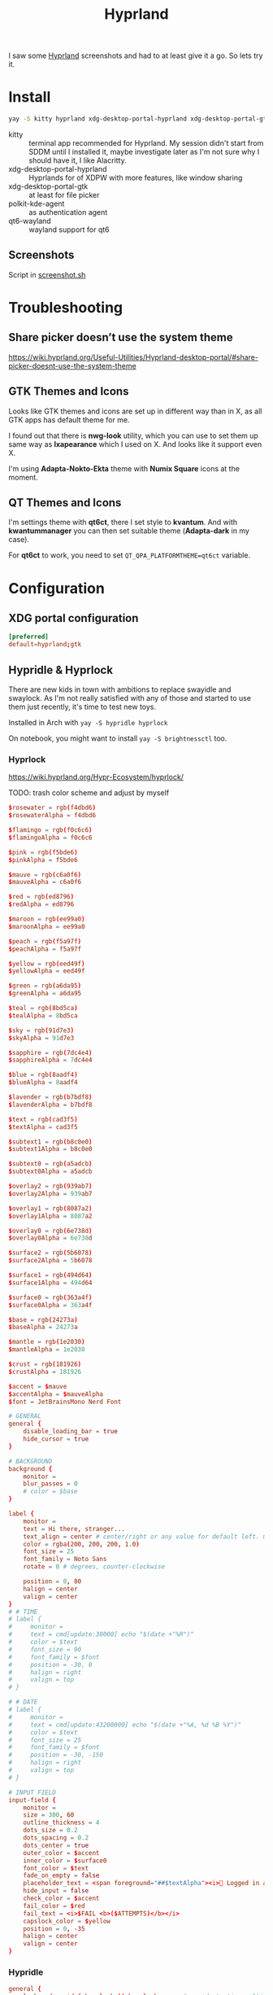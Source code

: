 #+title: Hyprland
#+PROPERTY: header-args:conf :comments link :tangle-mode (identity #o600) :mkdirp yes :tangle ~/.local/share/chezmoi/private_dot_config/hypr/hyprland.conf.tmpl

I saw some [[https://hyprland.org/][Hyprland]] screenshots and had to at least give it a go. So lets try
it.

* Install
#+begin_src sh
yay -S kitty hyprland xdg-desktop-portal-hyprland xdg-desktop-portal-gtk polkit-kde-agent qt6-wayland hyprpaper nwg-look qt6ct kvantum hyprpicker
#+end_src

- kitty :: terminal app recommended for Hyprland. My session didn't start from SDDM until I installed it, maybe investigate later as I'm not sure why I should have it, I like Alacritty.
- xdg-desktop-portal-hyprland :: Hyprlands for of XDPW with more features, like window sharing
- xdg-desktop-portal-gtk :: at least for file picker
- polkit-kde-agent :: as authentication agent
- qt6-wayland :: wayland support for qt6

** Screenshots
Script in [[./scripts/screenshot.sh.org][screenshot.sh]]

* Troubleshooting
** Share picker doesn’t use the system theme
https://wiki.hyprland.org/Useful-Utilities/Hyprland-desktop-portal/#share-picker-doesnt-use-the-system-theme

** GTK Themes and Icons
Looks like GTK themes and icons are set up in different way than in X, as all GTK apps has default theme for me.

I found out that there is *nwg-look* utility, which you can use to set them up same way as *lxapearance* which I used on X. And looks like it support even X.

I'm using *Adapta-Nokto-Ekta* theme with *Numix Square* icons at the moment.

** QT Themes and Icons
I'm settings theme with *qt6ct*, there I set style to *kvantum*. And with
*kwantummanager* you can then set suitable theme (*Adapta-dark* in my case).

For *qt6ct* to work, you need to set =QT_QPA_PLATFORMTHEME=qt6ct= variable.

* Configuration
** XDG portal configuration
#+begin_src conf :tangle ~/.local/share/chezmoi/private_dot_config/xdg-desktop-portal/hyprland-portals.conf
[preferred]
default=hyprland;gtk
#+end_src

** Hypridle & Hyprlock
There are new kids in town with ambitions to replace swayidle and swaylock. As
I'm not really satisfied with any of those and started to use them just
recently, it's time to test new toys.

Installed in Arch with ~yay -S hypridle hyprlock~

On notebook, you might want to install ~yay -S brightnessctl~ too.

*** Hyprlock
https://wiki.hyprland.org/Hypr-Ecosystem/hyprlock/

TODO: trash color scheme and adjust by myself

#+begin_src conf :tangle ~/.local/share/chezmoi/private_dot_config/hypr/hyprlock.conf.tmpl
$rosewater = rgb(f4dbd6)
$rosewaterAlpha = f4dbd6

$flamingo = rgb(f0c6c6)
$flamingoAlpha = f0c6c6

$pink = rgb(f5bde6)
$pinkAlpha = f5bde6

$mauve = rgb(c6a0f6)
$mauveAlpha = c6a0f6

$red = rgb(ed8796)
$redAlpha = ed8796

$maroon = rgb(ee99a0)
$maroonAlpha = ee99a0

$peach = rgb(f5a97f)
$peachAlpha = f5a97f

$yellow = rgb(eed49f)
$yellowAlpha = eed49f

$green = rgb(a6da95)
$greenAlpha = a6da95

$teal = rgb(8bd5ca)
$tealAlpha = 8bd5ca

$sky = rgb(91d7e3)
$skyAlpha = 91d7e3

$sapphire = rgb(7dc4e4)
$sapphireAlpha = 7dc4e4

$blue = rgb(8aadf4)
$blueAlpha = 8aadf4

$lavender = rgb(b7bdf8)
$lavenderAlpha = b7bdf8

$text = rgb(cad3f5)
$textAlpha = cad3f5

$subtext1 = rgb(b8c0e0)
$subtext1Alpha = b8c0e0

$subtext0 = rgb(a5adcb)
$subtext0Alpha = a5adcb

$overlay2 = rgb(939ab7)
$overlay2Alpha = 939ab7

$overlay1 = rgb(8087a2)
$overlay1Alpha = 8087a2

$overlay0 = rgb(6e738d)
$overlay0Alpha = 6e738d

$surface2 = rgb(5b6078)
$surface2Alpha = 5b6078

$surface1 = rgb(494d64)
$surface1Alpha = 494d64

$surface0 = rgb(363a4f)
$surface0Alpha = 363a4f

$base = rgb(24273a)
$baseAlpha = 24273a

$mantle = rgb(1e2030)
$mantleAlpha = 1e2030

$crust = rgb(181926)
$crustAlpha = 181926
#+end_src

#+begin_src conf :tangle ~/.local/share/chezmoi/private_dot_config/hypr/hyprlock.conf.tmpl
$accent = $mauve
$accentAlpha = $mauveAlpha
$font = JetBrainsMono Nerd Font

# GENERAL
general {
    disable_loading_bar = true
    hide_cursor = true
}

# BACKGROUND
background {
    monitor =
    blur_passes = 0
    # color = $base
}

label {
    monitor =
    text = Hi there, stranger...
    text_align = center # center/right or any value for default left. multi-line text alignment inside label container
    color = rgba(200, 200, 200, 1.0)
    font_size = 25
    font_family = Noto Sans
    rotate = 0 # degrees, counter-clockwise

    position = 0, 80
    halign = center
    valign = center
}
# # TIME
# label {
#     monitor =
#     text = cmd[update:30000] echo "$(date +"%R")"
#     color = $text
#     font_size = 90
#     font_family = $font
#     position = -30, 0
#     halign = right
#     valign = top
# }

# # DATE
# label {
#     monitor =
#     text = cmd[update:43200000] echo "$(date +"%A, %d %B %Y")"
#     color = $text
#     font_size = 25
#     font_family = $font
#     position = -30, -150
#     halign = right
#     valign = top
# }

# INPUT FIELD
input-field {
    monitor =
    size = 300, 60
    outline_thickness = 4
    dots_size = 0.2
    dots_spacing = 0.2
    dots_center = true
    outer_color = $accent
    inner_color = $surface0
    font_color = $text
    fade_on_empty = false
    placeholder_text = <span foreground="##$textAlpha"><i>󰌾 Logged in as </i><span foreground="##$accentAlpha">🤷‍♀️</span></span>
    hide_input = false
    check_color = $accent
    fail_color = $red
    fail_text = <i>$FAIL <b>($ATTEMPTS)</b></i>
    capslock_color = $yellow
    position = 0, -35
    halign = center
    valign = center
}
#+end_src

*** Hypridle
#+begin_src conf :tangle ~/.local/share/chezmoi/private_dot_config/hypr/hypridle.conf.tmpl
general {
    lock_cmd = pidof hyprlock || hyprlock       # avoid starting multiple hyprlock instances.
    before_sleep_cmd = loginctl lock-session    # lock before suspend.
    after_sleep_cmd = hyprctl dispatch dpms on  # to avoid having to press a key twice to turn on the display.
}

{{ if ne .battery_device ""  }}
listener {
    timeout = 150                                # 2.5min.
    on-timeout = brightnessctl -s set 10         # set monitor backlight to minimum, avoid 0 on OLED monitor.
    on-resume = brightnessctl -r                 # monitor backlight restore.
}

# turn off keyboard backlight, comment out this section if you dont have a keyboard backlight.
listener {
    timeout = 150                                          # 2.5min.
    on-timeout = brightnessctl -sd rgb:kbd_backlight set 0 # turn off keyboard backlight.
    on-resume = brightnessctl -rd rgb:kbd_backlight        # turn on keyboard backlight.
}

{{ end }}
listener {
    timeout = 300                                 # 5min
    on-timeout = loginctl lock-session            # lock screen when timeout has passed
}

listener {
    timeout = 330                                 # 5.5min
    on-timeout = hyprctl dispatch dpms off        # screen off when timeout has passed
    on-resume = hyprctl dispatch dpms on          # screen on when activity is detected after timeout has fired.
}

listener {
    timeout = 1800                                # 30min
    on-timeout = systemctl suspend                # suspend pc
}
#+end_src

** Hyprland

#+begin_src conf
# See https://wiki.hyprland.org/Configuring/Monitors/

# hyprpm isn't working for me at this moment, so I switched to aur hy3 pakckage.
# plugin = /usr/lib/libhy3.so

# my desktop
# {{ .chezmoi.hostname }}
{{ if eq .chezmoi.hostname "kocour" }}
monitor=desc:HAT Kamvas Pro 24 0xF0000004,3840x2160@60,0x0,1,transform,3,bitdepth,10
monitor=desc:Dell Inc. DELL P2723DE G1MP1L3,2560x1440@59.95100,2160x0,1,transform,1
monitor=desc:ASUSTek COMPUTER INC ROG XG27AQ M1LMQS010079,2560x1440@144.00600,3600x0,1
monitor=desc:Dell Inc. DELL P2723DE B1MP1L3,2560x1440@59.95100,6160x0,1,transform,3
# monitor=desc:HAT Kamvas Pro 24 0xF0000004,3840x2160@60,0x0,1
# monitor=desc:Dell Inc. DELL P2723DE G1MP1L3,2560x1440@59.95100,3840x0,1,transform,1
# monitor=desc:ASUSTek COMPUTER INC ROG XG27AQ M1LMQS010079,2560x1440@144.00600,5280x0,1
# monitor=desc:Dell Inc. DELL P2723DE B1MP1L3,2560x1440@59.95100,7840x0,1,transform,3
{{ else if eq .chezmoi.hostname "midget" }}
# my surface
monitor=desc:BOE 0x088B,1920x1280@60,0x0,1
{{ end }}
# See https://wiki.hyprland.org/Configuring/Keywords/ for more

# Execute your favorite apps at launch
# hyprpm - hypr plugin manager
exec-once = hyprpm reload -n

# I have to always reload hyprctl on start because of hy3 - this should work
# around it
#exec-once = hyprctl reload

#exec-once = ironbar
exec-once = waybar

exec-once = hyprpaper
exec-once = seafile-applet
exec-once = nm-applet
exec-once = /usr/lib/kdeconnectd
exec-once = /usr/lib/polkit-kde-authentication-agent-1

# corectrl for amd gpu
exec-once = [workspace 0 silent] corectrl

# dynamic screen configuration
# FIXME: disabling
#exec-once = kanshi

# update dbus env for hyprland portal
exec-once = dbus-update-activation-environment --systemd WAYLAND_DISPLAY XDG_CURRENT_DESKTOP

# lock
# exec-once = swayidle -w
exec-once = hypridle

# clipboard manager
exec-once = wl-paste --type text --watch cliphist store #Stores only text data
exec-once = wl-paste --type image --watch cliphist store #Stores only image data

# Source a file (multi-file configs)
# source = ~/.config/hypr/myColors.conf

# Some default env vars.
env = XCURSOR_SIZE,18
env = SSH_AUTH_SOCK,$XDG_RUNTIME_DIR/gnupg/S.gpg-agent.ssh

# theme for QT apps
env = QT_QPA_PLATFORMTHEME,qt6ct

# dark theme for GTK apps
exec = gsettings set org.gnome.desktop.interface gtk-theme "Adapta-Nokto-Eta"   # for GTK3 apps
exec = gsettings set org.gnome.desktop.interface color-scheme "prefer-dark"   # for GTK4 apps

# For all categories, see https://wiki.hyprland.org/Configuring/Variables/
input {
    kb_layout = cus_klaveska,us
    kb_variant =
    kb_model = pc104
    kb_options = grp:menu_toggle,ralt_switch,terminate:ctrl_alt_bksp,grp_led:scroll,ctrl:nocaps
    kb_rules =

    follow_mouse = 1
    mouse_refocus = true

    touchpad {
        natural_scroll = no
    }

    sensitivity = 0 # -1.0 - 1.0, 0 means no modification.
}

device {
    name = ydotoold-virtual-device
    kb_layout = us
    kb_variant =
    kb_options =
}

general {
    # See https://wiki.hyprland.org/Configuring/Variables/ for more

    gaps_in = 2
    gaps_out = 2
    border_size = 1
    col.active_border = rgba(33ccffee) rgba(00ff99ee) 45deg
    col.inactive_border = rgba(595959aa)

    layout = hy3
}

decoration {
    # See https://wiki.hyprland.org/Configuring/Variables/ for more

    rounding = 10

    blur {
        enabled = yes
        size = 10
        passes = 1
    }

    drop_shadow = yes
    shadow_range = 4
    shadow_render_power = 3
    col.shadow = rgba(1a1a1aee)
}
# dracula/hyprland
general {
    col.active_border = rgb(44475a) rgb(bd93f9) 90deg
    col.inactive_border = rgba(44475aaa)
    # non-gradient alternative
    #col.active_border = rgb(bd93f9)
    #col.inactive_border = rgba(44475aaa)
    #col.group_border = rgba(282a36dd)
    #col.group_border_active = rgb(bd93f9)
    # darker alternative
    #col.active_border = rgb(44475a) # or rgb(6272a4)
    #col.inactive_border = rgb(282a36)
    #col.group_border = rgb(282a36)
    #col.group_border_active = rgb(44475a) # or rgb(6272a4)

}
decoration {
    col.shadow = rgba(1E202966)
    # suggested shadow setting
    #drop_shadow = yes
    #shadow_range = 60
    #shadow_offset = 1 2
    #shadow_render_power = 3
    #shadow_scale = 0.97
}
#windowrulev2 = bordercolor rgb(ff5555),xwayland:1 # check if window is xwayland

animations {
    enabled = no

    # # Some default animations, see https://wiki.hyprland.org/Configuring/Animations/ for more

    # bezier = myBezier, 0.05, 0.9, 0.1, 1.05
    # bezier = easeInOutExpo, 0.87, 0, 0.13, 1

    # animation = windows, 1, 7, myBezier
    # animation = windowsOut, 1, 7, default, popin 80%
    # animation = border, 1, 10, default
    # animation = borderangle, 1, 8, default
    # animation = fade, 1, 7, default
    # #animation = workspaces, 1, 6, default
    # animation = workspaces, 1, 10, easeInOutExpo, fade
}

dwindle {
    # See https://wiki.hyprland.org/Configuring/Dwindle-Layout/ for more
    pseudotile = yes # master switch for pseudotiling. Enabling is bound to mainMod + P in the keybinds section below
    preserve_split = yes # you probably want this
}

master {
    # See https://wiki.hyprland.org/Configuring/Master-Layout/ for more
    new_status = master
}

gestures {
    # See https://wiki.hyprland.org/Configuring/Variables/ for more
    workspace_swipe = on
    workspace_swipe_invert = no
    workspace_swipe_cancel_ratio = 0.1
}

# group {
#    groupbar {
#        font_size = 10
#        gradients = false
#        col.inactive = rgba(282a36dd)
#        col.active = rgb(bd93f9) rgb(44475a) 90deg
#    }
# }

misc {
    disable_hyprland_logo = true
    disable_splash_rendering = true
    disable_autoreload = false
}

plugin {
    hy3 {
        tabs {
            height = 15
            padding = 5
            from_top = true
            rounding = 10
            render_text = true
            text_center = true
            text_padding = 3

            # active tab bar segment color
            col.active = 0xdf32b4ff

            # urgent tab bar segment color
            col.urgent = 0xffff4f4f

            # inactive tab bar segment color
            col.inactive = 0xdd282a36

            # active tab bar text color
            col.text.active = 0xff000000

            # urgent tab bar text color
            col.text.urgent = 0xff000000

            # inactive tab bar text color
            col.text.inactive = 0xff32b4ff
        }

        autotile {
            enable = true
            trigger_width = 800
            trigger_height = 500
        }
    }

        hyprfocus {
            enabled = false

            keyboard_focus_animation = shrink

            bezier = bezIn, 0.5,0.0,1.0,0.5
            bezier = bezOut, 0.0,0.5,0.5,1.0

            shrink {
                shrink_percentage = 0.99

                in_bezier = bezIn
                in_speed = 1

                out_bezier = bezOut
                out_speed = 3
            }
        }
}

# Window rules
# See https://wiki.hyprland.org/Configuring/Window-Rules/ for more
# windowrulev2 = tile,title:^(Playwright Test)$
windowrulev2 = workspace 8 silent,class:chrome
windowrulev2 = tile,class:chrome
windowrulev2 = suppressevent maximize,class:^(libreoffice.*)$

windowrule = workspace 9 silent,firefox
windowrule = workspace name:docs, thunar

windowrulev2 = float,class:(qalculate-gtk)
windowrulev2 = workspace special:calculator,class:(qalculate-gtk)

# screen sharing with xwaylandvideobridge - see https://wiki.hyprland.org/Useful-Utilities/Screen-Sharing/
windowrulev2 = opacity 0.0 override 0.0 override,class:^(xwaylandvideobridge)$
windowrulev2 = noanim,class:^(xwaylandvideobridge)$
windowrulev2 = nofocus,class:^(xwaylandvideobridge)$
windowrulev2 = noinitialfocus,class:^(xwaylandvideobridge)$

windowrulev2 = nomaxsize,class:^(org.raspberrypi.rpi-imager)$

# steam
windowrulev2 = stayfocused, title:^()$,class:^(steam)$
windowrulev2 = minsize 1 1, title:^()$,class:^(steam)$
windowrulev2 = fullscreen,class:^steam_app\d+$
# windowrulev2 = desc:ASUSTek COMPUTER INC ROG XG27AQ M1LMQS010079,class:^steam_app_\d+$
windowrulev2 = workspace 10,class:^steam_app_\d+$
workspace = 10, border:false, rounding:false

# Bindings
# See https://wiki.hyprland.org/Configuring/Keywords/ for more

# bind flags
# l -> locked, aka. works also when an input inhibitor (e.g. a lockscreen) is active.
# r -> release, will trigger on release of a key.
# e -> repeat, will repeat when held.
# n -> non-consuming, key/mouse events will be passed to the active window in addition to triggering the dispatcher.
# m -> mouse, see below
# t -> transparent, cannot be shadowed by other binds.
# i -> ignore mods, will ignore modifiers.

# See https://wiki.hyprland.org/Configuring/Binds/ for bind examples
$mainMod = SUPER

bind = $mainMod, v, exec, cliphist list | rofi -dmenu | cliphist decode | wl-copy

# qalculate!
bind = $mainMod, Q, exec, pgrep qalculate-gtk && hyprctl dispatch togglespecialworkspace calculator || qalculate-gtk &

# this will send content of clipboard to my phone over kdeconnect
bind = $mainMod, Y, exec, kdeconnect-cli -n kryton --send-clipboard

# mute default mic
bind = $mainMod, M, exec, wpctl set-mute @DEFAULT_AUDIO_SOURCE@ toggle

# Exec submap is for running apps I'm using often
# t - thunar
# c - qalculate
# p - pwgen

# EXEC SUBMAP START
bind = $mainMod, E, submap, exec
submap=exec

bind=, T, exec, thunar
bind=, T, submap,reset

bind=, C, exec, qalculate-gtk
bind=, C, submap,reset

bind=, P, exec, gopass pwgen --one-per-line 64 | rofi -dmenu -p "Select password:" | xargs --no-run-if-empty wl-copy
bind=, P, submap,reset

bind=, escape,submap,reset
submap=reset
# EXEC SUBMAP END

# launchers
bind = $mainMod, D, exec, rofi -show drun -show-icons
bind = $mainMod, S, exec, rofi -normal-window -show ssh

# bind = $mainMod, R, exec, remmina_menu
bind = $mainMod, R, submap, fastedit
submap = fastedit
bind = ,l, resizeactive, 50 0
bind = ,h, resizeactive, -50 0
bind = ,k, resizeactive, 0 -50
bind= ,j, resizeactive, 0 50
bind = CTRL, h, movefocus, l
bind = CTRL, l, movefocus, r
bind = CTRL, k, movefocus, u
bind = CTRL, j, movefocus, d
bind = SHIFT, h, movewindow, l
bind = SHIFT, l, movewindow, r
bind = SHIFT, k, movewindow, u
bind = SHIFT, j, movewindow, d
bind = , escape, submap, reset
submap = reset
# bind = $mainMod, F, exec, rofi -show window
bind = $mainMod, F, exec, hyprctl clients -j | jq --raw-output '.[]|[.address, .title]|join("\t")' | rofi -dmenu -display-columns 2 | awk '{ print $1 }' | xargs -I{} hyprctl dispatch focuswindow "address:{}"

# passwords
# p - type password
# P - type password slowly (for buggy terminals etc)
# u - type username
# o - type otp
bind = $mainMod, p,       exec, gopass --nosync ls --flat | rofi -dmenu -p 'Password for:' | xargs --no-run-if-empty gopass show -o | ydotool type --key-delay=10 --key-hold=10 --file=-
bind = $mainMod SHIFT, p, exec, gopass --nosync ls --flat | rofi -dmenu -p 'Password for:' | xargs --no-run-if-empty gopass show -c
bind = $mainMod, u, exec, gopass --nosync ls --flat | rofi -dmenu -p 'User for:' | xargs -I "{}" --no-run-if-empty gopass show '{}' user | ydotool type --key-delay=10 --key-hold=10 --file=-
bind = $mainMod, o, exec, gopass --nosync ls --flat otp | rofi -dmenu -p 'OTP for:' | xargs --no-run-if-empty gopass otp | sed 's/ .*//' | ydotool type --key-delay=10 --key-hold=10 --file=-

# notification center
# show hide
bind = $mainMod, N, exec, systemctl --user --signal=USR1 kill deadd-notification-center.service
# clear popups
bind = $mainMod SHIFT, N, exec, notify-send.py a --hint boolean:deadd-notification-center:true string:type:clearPopups
# clear in center
bind = SUPER+ALT, N, exec, notify-send.py a --hint boolean:deadd-notification-center:true string:type:clearInCenter

# screenshot of selected area copied to clipboard
# bind = $mainMod, c, exec, grimblast copy area
bind = $mainMod, c, exec, ~/bin/screenshot.sh

# screenshot of selected area saved to ~/tmpfs/screenshot.png
bind = $mainMod SHIFT, C, exec, grimblast save area ~/tmpfs/screenshot.png

# resize window for 640x400 screenshots
bind = $mainMod, x, resizeactive, exact 640 400

# color picker
bind = SUPER+ALT, c, exec, hyprpicker --autocopy --format=hex

# I'm using alacritty as my main terminal
bind = $mainMod SHIFT, RETURN, exec, alacritty

# special workspace
bind = $mainMod, escape, togglespecialworkspace
bind = $mainMod SHIFT, escape, movetoworkspace, special

# lock screen
bind = ,Print, exec, loginctl lock-session

# Layout related binds
bind = $mainMod SHIFT, Q, hy3:killactive

bind = $mainMod, g, submap, group
submap=group
bind = , h, hy3:makegroup, h
bind = , h, submap, reset

bind = , v, hy3:makegroup, v
bind = , v, submap, reset

bind = , g, hy3:changegroup, toggletab
bind = , g, submap, reset

bind = , t, hy3:makegroup, tab
bind = , t, submap, reset

bind = , u, hy3:changegroup, untab
bind = , u, submap, reset

bind = , r, hy3:changefocus, raise
bind = , r, submap, reset

bind = , l, hy3:changefocus, lower
bind = , l, submap, reset

bind = , e, hy3:expand, expand
bind = , e, submap, reset

bind = , b, hy3:expand, base
bind = , b, submap, reset

bind = , o, hy3:changegroup, opposite
bind = , o, submap, reset
bind=, escape,submap,reset
submap=reset

bind = $mainMod, T, togglefloating,
bind = $mainMod SHIFT, F, fullscreen,
bind = $mainMod, B, pseudo, # dwindle
bind = $mainMod, /, togglesplit, # dwindle
# bind = $mainMod, G, togglegroup
# bind = $mainMod SHIFT, G,

# switch to workspace selected from list
bind = $mainMod, I, exec, hyprctl -j workspaces | jq -r '.[] | .name' | rofi -dmenu -p "Workspace:"  | xargs -r ~/bin/hypr-switch-workspace

# move window to workspace selected from list
bind = $mainMod SHIFT, I, exec, hyprctl -j workspaces | jq -r '.[] | .name' | rofi -dmenu -p "Target workspace:"  | xargs -r hyprctl dispatch movetoworkspacesilent

# Move focus with mainMod + motion keys
bind = $mainMod, H, hy3:movefocus, l
bind = $mainMod, L, hy3:movefocus, r
bind = $mainMod, K, hy3:movefocus, u
bind = $mainMod, J, hy3:movefocus, d

# bind = $mainMod+ALT, J, changegroupactive, f
# bind = $mainMod+ALT, L, changegroupactive, f
# bind = $mainMod+ALT, K, changegroupactive, b
# bind = $mainMod+ALT, H, changegroupactive, b

# Move focus to monitor
bind = $mainMod, a, focusmonitor, l
bind = $mainMod, semicolon, focusmonitor, r

# What does dis do? move focus only to visible?
bind = $mainMod+ALT, h, hy3:movefocus, l, visible
bind = $mainMod+ALT, j, hy3:movefocus, d, visible
bind = $mainMod+ALT, k, hy3:movefocus, u, visible
bind = $mainMod+ALT, l, hy3:movefocus, r, visible

bind = $mainMod+ALT+SHIFT, h, hy3:movewindow, l, once, visible
bind = $mainMod+ALT+SHIFT, j, hy3:movewindow, d, once, visible
bind = $mainMod+ALT+SHIFT, k, hy3:movewindow, u, once, visible
bind = $mainMod+ALT+SHIFT, l, hy3:movewindow, r, once, visible

# focus tab by index
bind = $mainMod+ALT, code:10, hy3:focustab, index, 01
bind = $mainMod+ALT, code:11, hy3:focustab, index, 02
bind = $mainMod+ALT, code:12, hy3:focustab, index, 03
bind = $mainMod+ALT, code:13, hy3:focustab, index, 04
bind = $mainMod+ALT, code:14, hy3:focustab, index, 05
bind = $mainMod+ALT, code:15, hy3:focustab, index, 06
bind = $mainMod+ALT, code:16, hy3:focustab, index, 07
bind = $mainMod+ALT, code:17, hy3:focustab, index, 08
bind = $mainMod+ALT, code:18, hy3:focustab, index, 09
bind = $mainMod+ALT, code:19, hy3:focustab, index, 10

# Move window with mainMod + motion keys
bind = $mainMod SHIFT, h, hy3:movewindow, l
bind = $mainMod SHIFT, l, hy3:movewindow, r
bind = $mainMod SHIFT, k, hy3:movewindow, u
bind = $mainMod SHIFT, j, hy3:movewindow, d

# Switch workspaces with mainMod + [0-9]
bind = $mainMod, code:10, focusworkspaceoncurrentmonitor, 1
bind = $mainMod, code:11, focusworkspaceoncurrentmonitor, 2
bind = $mainMod, code:12, focusworkspaceoncurrentmonitor, 3
bind = $mainMod, code:13, focusworkspaceoncurrentmonitor, 4
bind = $mainMod, code:14, focusworkspaceoncurrentmonitor, 5
bind = $mainMod, code:15, focusworkspaceoncurrentmonitor, 6
bind = $mainMod, code:16, focusworkspaceoncurrentmonitor, 7
bind = $mainMod, code:17, focusworkspaceoncurrentmonitor, 8
bind = $mainMod, code:18, focusworkspaceoncurrentmonitor, 9
bind = $mainMod, code:19, focusworkspaceoncurrentmonitor, 10
bind = $mainMod, code:20, focusworkspaceoncurrentmonitor, 11

# Move active window to a workspace with mainMod + SHIFT + [0-9]
bind = $mainMod SHIFT, code:10, movetoworkspacesilent, 1
bind = $mainMod SHIFT, code:11, movetoworkspacesilent, 2
bind = $mainMod SHIFT, code:12, movetoworkspacesilent, 3
bind = $mainMod SHIFT, code:13, movetoworkspacesilent, 4
bind = $mainMod SHIFT, code:14, movetoworkspacesilent, 5
bind = $mainMod SHIFT, code:15, movetoworkspacesilent, 6
bind = $mainMod SHIFT, code:16, movetoworkspacesilent, 7
bind = $mainMod SHIFT, code:17, movetoworkspacesilent, 8
bind = $mainMod SHIFT, code:18, movetoworkspacesilent, 9
bind = $mainMod SHIFT, code:19, movetoworkspacesilent, 10
bind = $mainMod SHIFT, code:20, movetoworkspacesilent, 11

# Move/resize windows with mainMod + LMB/RMB and dragging
bindm = $mainMod, mouse:272, hy3:movewindow
bindm = $mainMod, mouse:273, resizewindow

# focus and switch between tabs with mouse
bindn = , mouse:272, hy3:focustab, mouse
bindn = , mouse_down, hy3:focustab, l, require_hovered
bindn = , mouse_up, hy3:focustab, r, require_hovered

#+end_src

** Wallpapers

#+begin_src conf :tangle ~/.local/share/chezmoi/private_dot_config/hypr/hyprpaper.conf.tmpl
preload = ~/Seafile/Kepiho/Dokumenty/Wallpapers/the-mandalorian-4kartworks-ib-1440x2560.jpg
preload = ~/Seafile/Kepiho/Dokumenty/Wallpapers/kdc.jpg
preload = ~/Seafile/Kepiho/Dokumenty/Wallpapers/2560x1440_Witcher3_geralt-trophies.png
preload = ~/Seafile/Kepiho/Dokumenty/Wallpapers/the-mandalorian-minimalist-art-4k-kj-1440x2560.jpg

wallpaper=desc:HAT Kamvas Pro 24 0xF0000004,~/Seafile/Kepiho/Dokumenty/Wallpapers/the-mandalorian-4kartworks-ib-1440x2560.jpg
wallpaper=desc:Dell Inc. DELL P2723DE G1MP1L3,~/Seafile/Kepiho/Dokumenty/Wallpapers/kdc.jpg
wallpaper=desc:ASUSTek COMPUTER INC ROG XG27AQ M1LMQS010079,~/Seafile/Kepiho/Dokumenty/Wallpapers/2560x1440_Witcher3_geralt-trophies.png
wallpaper=desc:Dell Inc. DELL P2723DE B1MP1L3,~/Seafile/Kepiho/Dokumenty/Wallpapers/the-mandalorian-minimalist-art-4k-kj-1440x2560.jpg
#+end_src
** Support scripts
*** Switch Workspace :ARCHIVE:
No longer needed, as hyprland has Xmonad style =focusworkspaceoncurrentmonitor= dispatcher now. Yay!

#+begin_src sh :tangle ~/.local/share/chezmoi/bin/executable_hypr-switch-workspace :mkdirp yes :shebang #!/bin/bash
set -euo pipefail

readonly DEBUG=0

which jq >&/dev/null || notify-send --urgency=critical "jq not installed"

debug() {
    if [[ "$DEBUG" -eq 1 ]]; then
        notify-send --urgency=low "$1"
    fi
}

readonly WWS=$1

[ -n "$WWS" ] || exit 1 # WWS undefined


# numeric id
if [[ "$WWS" =~ ^[0-9]+$ ]]; then
    ID_FIELD="id"
    # monitor with WWS
    MONITOR_WWS=$(hyprctl -j workspaces | jq --arg jq_wws "$WWS" -r '.[]|select(.id == ($ARGS.named.jq_wws | tonumber))|.monitor')
    WWS_ID="$WWS"
else
    ID_FIELD="name"
    # monitor with WWS
    MONITOR_WWS=$(hyprctl -j workspaces | jq --arg jq_wws "$WWS" -r '.[]|select(.name == ($ARGS.named.jq_wws))|.monitor')
    WWS_ID="name:$WWS"
fi

read -r WS_CURRENT MONITOR_CURRENT <<<$(hyprctl -j activeworkspace | jq -r --arg jq_id_field "$ID_FIELD" --raw-output '"\(.[$jq_id_field]) \(.monitor)"')

# 1. Do nothing if we are already on WWS
if [[ "$WS_CURRENT" == "$WWS" ]]; then
    debug "You are already on WS $WWS_ID. Not switching."

# . If WS doesn't exist, create it
elif [[ -e "$MONITOR_WWS" ]]; then
    debug "Creating new WS $WWS_ID."
    hyprctl dispatch workspace "$WWS_ID"

# . If WWS is available on our monitor
elif [[ "$MONITOR_WWS" == "$MONITOR_CURRENT" ]]; then
    debug "Switching to WS $WWS_ID on same monitor."
    hyprctl dispatch workspace "$WWS_ID"

# . If WWS is available on other monitor
else
    readonly MONITOR_WWS_ACTIVE_WS=$(hyprctl -j monitors | jq --arg jq_mon "$MONITOR_WWS" --arg jq_id_field "$ID_FIELD" '.[]|select(.name==$ARGS.named.jq_mon)|.activeWorkspace|.[$jq_id_field]')

    # . If WWS is active on other monitor
    debug "monitor with WWS is $MONITOR_WWS and active ws is $MONITOR_WWS_ACTIVE_WS"

    if [[ "$WWS" == "$MONITOR_WWS_ACTIVE_WS" ]]; then
        debug "Swapping active workspaces with monitor $MONITOR_WWS."
        hyprctl dispatch swapactiveworkspaces "$MONITOR_CURRENT $MONITOR_WWS"

    # . If WWS isn't active on other monitor
    else
        debug "Fetching workspace $WWS_ID from monitor $MONITOR_WWS."
        hyprctl --batch "dispatch moveworkspacetomonitor $WWS_ID $MONITOR_CURRENT ; dispatch workspace $WWS_ID"
    fi
fi
#+end_src


** Tablet

*** Automatic orientation
- [[https://github.com/JeanSchoeller/iio-hyprland][GitHub - JeanSchoeller/iio-hyprland: Listen iio-sensor-proxy and auto change ...]]

*** Virtual keyboard
- [[https://github.com/jjsullivan5196/wvkbd][GitHub - jjsullivan5196/wvkbd: On-screen keyboard for wlroots]]

